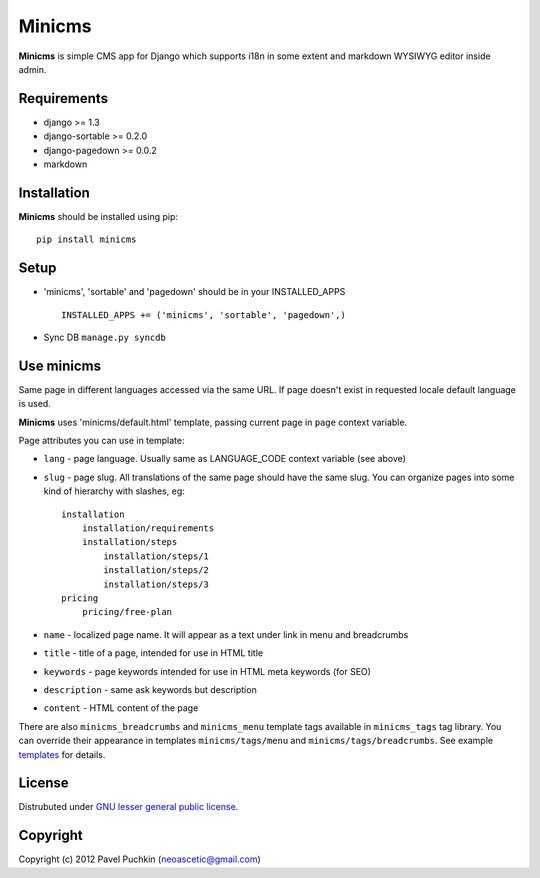 Minicms
#######

**Minicms** is simple CMS app for Django which supports i18n in some extent and
markdown WYSIWYG editor inside admin.

Requirements
============

- django >= 1.3
- django-sortable >= 0.2.0
- django-pagedown >= 0.0.2
- markdown

Installation
============

**Minicms** should be installed using pip: ::

    pip install minicms

Setup
=====

- 'minicms', 'sortable' and 'pagedown' should be in your INSTALLED_APPS ::

    INSTALLED_APPS += ('minicms', 'sortable', 'pagedown',)

- Sync DB ``manage.py syncdb``

Use minicms
===========

Same page in different languages accessed via the same URL. If page doesn't
exist in requested locale default language is used.

**Minicms** uses 'minicms/default.html' template, passing current page in
``page`` context variable.

Page attributes you can use in template:

- ``lang`` - page language. Usually same as LANGUAGE_CODE context variable (see
  above)

- ``slug`` - page slug. All translations of the same page should have the same
  slug.  You can organize pages into some kind of hierarchy with slashes, eg: ::

    installation
        installation/requirements
        installation/steps
            installation/steps/1
            installation/steps/2
            installation/steps/3
    pricing
        pricing/free-plan

- ``name`` - localized page name. It will appear as a text under link in menu
  and breadcrumbs

- ``title`` - title of a page, intended for use in HTML title

- ``keywords`` - page keywords intended for use in HTML meta keywords (for SEO)

- ``description`` - same ask keywords but description

- ``content`` - HTML content of the page

There are also ``minicms_breadcrumbs`` and ``minicms_menu`` template tags
available in ``minicms_tags`` tag library. You can override their appearance in
templates ``minicms/tags/menu`` and  ``minicms/tags/breadcrumbs``. See example
templates_ for details.

License
=======

Distrubuted under `GNU lesser general public license`_.

Copyright
=========

Copyright (c) 2012 Pavel Puchkin (neoascetic@gmail.com)

.. _GNU lesser general public license: http://www.gnu.org/copyleft/lesser.html
.. _templates: https://github.com/neoascetic/minicms/tree/master/minicms/templates
.. _neoascetic: https://github.com/neoascetic
